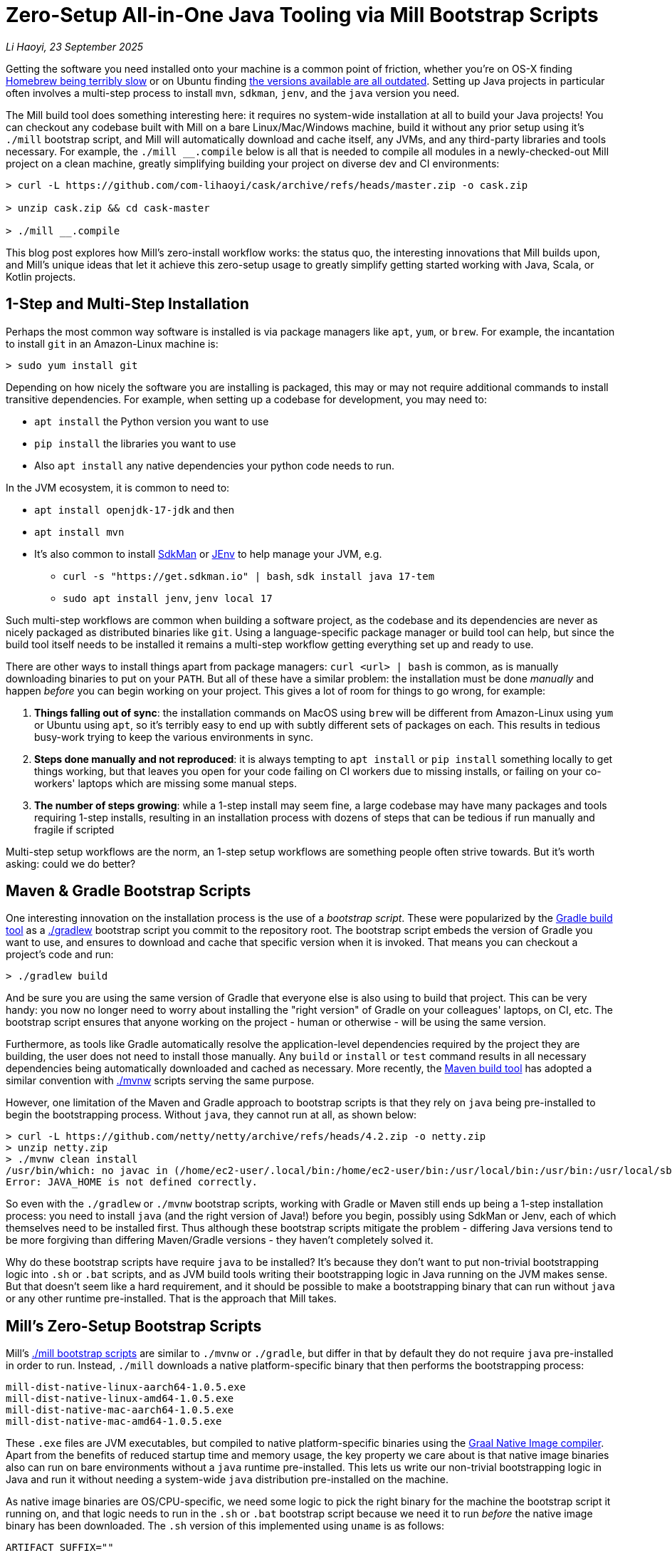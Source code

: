 = Zero-Setup All-in-One Java Tooling via Mill Bootstrap Scripts

// tag::header[]
:author: Li Haoyi
:revdate: 23 September 2025

_{author}, {revdate}_

Getting the software you need installed onto your machine is a common point of
friction, whether you're on OS-X finding
https://github.com/orgs/Homebrew/discussions/1177[Homebrew being terribly slow] or on Ubuntu finding
https://www.reddit.com/r/Ubuntu/comments/1j3ldpm/why_are_all_my_apt_programs_so_outdated/[the versions available are all outdated].
Setting up Java projects in particular often involves a multi-step process to install `mvn`,
`sdkman`, `jenv`, and the `java` version you need.

The Mill build tool does something interesting here: it requires no system-wide installation
at all to build your Java projects! You can checkout any codebase built with Mill on a bare
Linux/Mac/Windows machine, build it without any prior setup using it's `./mill` bootstrap
script, and Mill will automatically download and cache itself, any JVMs, and any third-party
libraries and tools necessary. For example, the `./mill __.compile` below is all that is needed
to compile all modules in a newly-checked-out Mill project on a clean machine, greatly
simplifying building your project on diverse dev and CI environments:

```console
> curl -L https://github.com/com-lihaoyi/cask/archive/refs/heads/master.zip -o cask.zip

> unzip cask.zip && cd cask-master

> ./mill __.compile
```

This blog post explores how Mill's zero-install workflow works: the status quo,
the interesting innovations that Mill builds upon, and Mill's unique ideas
that let it achieve this zero-setup usage to greatly simplify getting started
working with Java, Scala, or Kotlin projects.

// end::header[]

== 1-Step and Multi-Step Installation

Perhaps the most common way software is installed is via package managers like `apt`, `yum`, or
`brew`. For example, the incantation to install `git` in an Amazon-Linux machine is:

```console
> sudo yum install git
```

Depending on how nicely the software you are installing is packaged, this may or may not require
additional commands to install transitive dependencies. For example, when setting up a codebase
for development, you may need to:

- `apt install` the Python version you want to use
- `pip install` the libraries you want to use
- Also `apt install` any native dependencies your python code needs to run.

In the JVM ecosystem, it is common to need to:

* `apt install openjdk-17-jdk` and then
* `apt install mvn`
* It's also common to install https://sdkman.io/[SdkMan] or https://github.com/jenv/jenv[JEnv]
  to help manage your JVM, e.g.
** `curl -s "https://get.sdkman.io" | bash`, `sdk install java 17-tem`
** `sudo apt install jenv`, `jenv local 17`

Such multi-step workflows are common when building a software project, as the codebase and
its dependencies are never as nicely packaged as distributed binaries like `git`. Using a
language-specific package manager or build tool can help, but since the build tool itself
needs to be installed it remains a multi-step workflow getting everything set up and ready to use.

There are other ways to install things apart from package managers: `curl <url> | bash` is common,
as is manually downloading binaries to put on your `PATH`. But all of these have a similar problem:
the installation must be done _manually_ and happen _before_ you can begin working on your project.
This gives a lot of room for things to go wrong, for example:

1. **Things falling out of sync**: the installation commands on MacOS using `brew` will be different
   from Amazon-Linux using `yum` or Ubuntu using `apt`, so it's terribly easy to end up with
   subtly different sets of packages on each. This results in tedious busy-work trying to keep the
   various environments in sync.

2. **Steps done manually and not reproduced**: it is always tempting to `apt install` or
   `pip install` something locally to get things working, but that leaves you open
   for your code failing on CI workers due to missing installs, or failing on your co-workers'
   laptops which are missing some manual steps.

3. **The number of steps growing**: while a 1-step install may seem fine, a large codebase
   may have many packages and tools requiring 1-step installs, resulting in an installation
   process with dozens of steps that can be tedious if run manually and fragile if scripted

Multi-step setup workflows are the norm, an 1-step setup workflows are something people often
strive towards. But it's worth asking: could we do better?

== Maven & Gradle Bootstrap Scripts

One interesting innovation on the installation process is the use of a _bootstrap script_. These
were popularized by the https://gradle.org/[Gradle build tool] as a
https://docs.gradle.org/current/userguide/gradle_wrapper.html[./gradlew] bootstrap script you
commit to the repository root. The bootstrap script embeds the version of Gradle you
want to use, and ensures to download and cache that specific version when it is invoked. That means
you can checkout a project's code and run:

```console
> ./gradlew build
```

And be sure you are using the same version of Gradle that everyone else is also using
to build that project. This can be very handy: you now no longer need to worry about installing
the "right version" of Gradle on your colleagues' laptops, on CI, etc. The bootstrap
script ensures that anyone working on the project - human or otherwise - will be using the
same version.

Furthermore, as tools like Gradle automatically resolve the application-level
dependencies required by the project they are building, the user does not need to install
those manually. Any `build` or `install` or `test` command results in all necessary
dependencies being automatically downloaded and cached as necessary. More recently, the
https://maven.apache.org/[Maven build tool] has adopted a similar convention with
https://maven.apache.org/tools/wrapper/[./mvnw] scripts serving the same purpose.

However, one limitation of the Maven and Gradle approach to bootstrap scripts is that they rely
on `java` being pre-installed to begin the bootstrapping process. Without `java`, they cannot
run at all, as shown below:

```console
> curl -L https://github.com/netty/netty/archive/refs/heads/4.2.zip -o netty.zip
> unzip netty.zip
> ./mvnw clean install
/usr/bin/which: no javac in (/home/ec2-user/.local/bin:/home/ec2-user/bin:/usr/local/bin:/usr/bin:/usr/local/sbin:/usr/sbin)
Error: JAVA_HOME is not defined correctly.
```

So even with the `./gradlew` or `./mvnw` bootstrap scripts, working with Gradle or Maven still
ends up being a 1-step installation process: you need to install `java` (and the right version
of Java!) before you begin, possibly using SdkMan or Jenv, each of which themselves need to
be installed first. Thus although these bootstrap scripts mitigate
the problem - differing Java versions tend to be more forgiving than differing Maven/Gradle
versions - they haven't completely solved it.

Why do these bootstrap scripts have require `java` to be installed? It's
because they don't want to put non-trivial bootstrapping logic into `.sh` or `.bat` scripts,
and as JVM build tools writing their bootstrapping logic in Java running on the JVM makes sense.
But that doesn't seem like a hard requirement, and it should be possible to make a bootstrapping
binary that can run without `java` or any other runtime pre-installed. That is the approach
that Mill takes.

== Mill's Zero-Setup Bootstrap Scripts

Mill's xref:mill::cli/installation-ide.adoc#_bootstrap_scripts[./mill bootstrap scripts] are
similar to `./mvnw` or `./gradle`, but differ in that
by default they do not require `java` pre-installed in order to run. Instead, `./mill` downloads
a native platform-specific binary that then performs the bootstrapping process:

```
mill-dist-native-linux-aarch64-1.0.5.exe
mill-dist-native-linux-amd64-1.0.5.exe
mill-dist-native-mac-aarch64-1.0.5.exe
mill-dist-native-mac-amd64-1.0.5.exe
```

These `.exe` files are JVM executables, but compiled to native platform-specific binaries using
the xref:7-graal-native-executables.adoc[Graal Native Image compiler]. Apart from the benefits
of reduced startup time and memory usage, the key property we care about is that native image
binaries also can run on bare environments without a `java` runtime pre-installed. This lets
us write our non-trivial bootstrapping logic in Java and run it without needing a
system-wide `java` distribution pre-installed on the machine.

As native image binaries are OS/CPU-specific, we need some logic to pick the right binary for the
machine the bootstrap script it running on, and that logic needs to run in the `.sh` or `.bat`
bootstrap script because we need it to run _before_ the native image binary has been downloaded.
The `.sh` version of this implemented using `uname` is as follows:

```bash
ARTIFACT_SUFFIX=""
set_artifact_suffix(){
  if [ "$(expr substr $(uname -s) 1 5 2>/dev/null)" = "Linux" ]; then
    if [ "$(uname -m)" = "aarch64" ]; then
      ARTIFACT_SUFFIX="-native-linux-aarch64"
    else
      ARTIFACT_SUFFIX="-native-linux-amd64"
    fi
  elif [ "$(uname)" = "Darwin" ]; then
    if [ "$(uname -m)" = "arm64" ]; then
      ARTIFACT_SUFFIX="-native-mac-aarch64"
    else
      ARTIFACT_SUFFIX="-native-mac-amd64"
    fi
  else
     echo "This native mill launcher supports only Linux and macOS." 1>&2
     exit 1
  fi
}
```

The bootstrap script can then assemble this into a download URL to `curl` down the relevant file
from the Maven Central package repository:

```bash
DOWNLOAD_URL="https://repo1.maven.org/maven2/com/lihaoyi/mill-dist${ARTIFACT_SUFFIX}/${MILL_VERSION}/mill-dist${ARTIFACT_SUFFIX}-${MILL_VERSION}.${DOWNLOAD_EXT}"
curl -f -L -o "${DOWNLOAD_FILE}" "${DOWNLOAD_URL}"
```

We can then execute the downloaded file, taking any command line arguments given to the bootstrap
script and forwarding them to the native binary:

```bash
exec "${DOWNLOAD_FILE}" "$@"
```

The snippets above are somewhat simplified - the
https://github.com/com-lihaoyi/mill/blob/1.0.5/dist/scripts/src/mill.sh[actual bootstrap script]
contains a lot more logic to handle backwards compatibility, version configuration, Windows
support, and other necessary details. But at a high level, they illustrate what Mill's
bootstrap script does: it picks the downloads the native binary of the configured version,
operating system, and CPU architecture, and executes it to begin the Mill bootstrapping process.
This lets it bootstrap from _shell/bat script_ to _native image binary_ without any prior
installation of `java` or other system-wide dependencies, and from there we can bootstrap the
rest of the way.

== Bootstrapping a Full JVM Environment

Once we execute our native image binary, we then have an opportunity to run real JVM code (as
opposed to sketchy shell scripts) to proceed with bootstrapping. When someone runs
`./mill __.compile` to compile all modules in a repository, and the native image bootstrap
launcher has been downloaded as described above, we can then use it to:

1. **Download the JVM that Mill needs to run**, as Graal Native Images have limitations around
   classloading that make it unsuitable for the Mill daemon process

2. **Download the `.jar` files that make up the Mill daemon process**, since Mill is implemented
   as a mixed Java/Scala codebase which compiles to `.class` files and is distributed as ``.jar``s

3. **Start the Mill daemon process, which runs those `.jar` files on the downloaded JVM**

Once we have the Mill daemon process running, further steps are necessary to bootstrap the Mill
build dependencies and user code dependencies

1. **Resolve any `.jar` files necessary for Mill's build logic, and any user-configured plugins**,
   and load them into a classloader to invoke the build

2. **Resolve any `.jar` files or JVM necessary for user modules to compile and run**

3. Finally, **compiling the user code using any `.jar` files and any custom JVM that they require**.

The various `.jar` files are typically downloaded from
https://central.sonatype.com/[Maven Central], which is the standard package repository for JVM libraries.
The JVMs themselves come from the various provider download URLs that we reference via
the https://github.com/coursier/jvm-index[Coursier JVM Index]. Apart from libraries and JVMs,
all tools necessary for your Java/Scala/Kotlin development are also bootstrapped the
same way - xref:mill::javalib/linting.adoc#_linting_with_checkstyle[Checkstyle],
xref:mill::javalib/linting.adoc#_linting_with_errorprone[ErrorProne],
xref:mill::scalalib/linting.adoc#_autoformatting_with_scalafmt[ScalaFmt],
xref:mill::kotlinlib/linting.adoc#_linting_with_ktlint[KtLint], etc. - so you can use them
without needing prior system-wide setup or installation.

Note that we only do these steps once the native image bootstrap launcher has been downloaded
as they require non-trivial logic: resolving JVM versions to download URLs, resolving `.jar`
files from https://maven.apache.org/repositories/artifacts.html[group-artifact-version coordinates],
adjudicating version conflicts, etc. This is too complicated to implement in `.sh` and `.bat`
scripts, so Mill handles that using https://github.com/coursier/coursier[Coursier] which is
a common JVM dependency resolution library also used by https://bazel.build/[Bazel] and
https://www.scala-sbt.org/[SBT].

The final bootstrapping process of `./mill __.compile` looks something like this, with the
solid lines indicating local steps in the bootstrapping process, and the dashed lines
indicating downloads from package repositories:

```graphviz
digraph G {
  node [shape=box width=0 height=0 style=filled fillcolor=white]
  subgraph cluster0{
    color=white

    "./mill" -> "native image launcher binary" -> "daemon jars" -> "daemon process" -> "build jars" -> "build classloader" -> "user code dependency jars"
    "native image launcher binary" -> "daemon JVM" -> "daemon process"
    "build classloader" -> "user code JVM"

    "user code JVM" -> "__.compile"
    "user code dependency jars" -> "__.compile"
    "user code sources" -> "__.compile"
  }
  "JVM Vendor" [style=dashed]

  "Maven Central" [style=dashed]
  "Maven Central" -> "native image launcher binary" [style=dashed arrowhead=empty weight=0]
  "Maven Central" -> "daemon jars" [style=dashed arrowhead=empty weight=0]
  "JVM Vendor" -> "daemon JVM" [style=dashed arrowhead=empty weight=0]
  "Maven Central" -> "build jars" [style=dashed arrowhead=empty weight=0]
  "Maven Central" -> "user code dependency jars" [style=dashed arrowhead=empty weight=0]
  "JVM Vendor" -> "user code JVM" [style=dashed arrowhead=empty weight=0]
  {"Maven Central"; "JVM Vendor"; "./mill"; rank=same}
}
```

Although this may seem like a lot of steps, all of them are completely automatic, and generally
invisible to the user:

* Jars and JVMs are downloaded when needed, in parallel where possible, and cached for future use.

* Different versions of libraries and packages are assigned different caches on disk and can
  co-exist on the same machine.

* Even different versions of the JVM can be downloaded and used
  at the same time without issue, e.g. if different user modules need to compile and run with
  different library or JVM versions.

This is unlike packages installed via `brew` or `apt` or `yum`, where installation often
has to be done manually, and typically only a single version of a package can be "installed"
or "active" globally on a system at any one point in time. While traditional package management
and program installation often involves manual work to set up and maintain, Mill's handling
of dependencies in this bootstrap process is largely hands-off and automated.

Despite the complexity described above, Mill's zero-install bootstrap process means that the user
never needs to deal with any of it. They can immediately start using `./mill \__.compile` or
`./mill __.test` or any other command on a clean system, and the only indication noticeable
difference would be the first command taking longer than normal and logging indicating that
these downloads are happening. And once caches are warm, running `./mill` feels just as fast
as running any pre-installed binary or executable.


== Conclusion

In this article, we discussed how the Mill build tool implements its zero-step setup
process. This removes the zoo of manual installs that a Java developer would traditionally
need to setup and maintain (`mvn`, `jenv`, `sdkman`, `java`, etc.), and replaces it with a single
`./mill` script that automatically bootstraps all necessary tools and runtimes for the user,
letting them begin their work on a codebase without any prior setup.

This is done by carefully arranging the bootstrapping
process for the Mill project: starting from a `.sh` script (or `.bat` on windows), using it
to bootstrap a native binary, using the native binary to bootstrap a JVM, and using the JVM
to bootstrap the user-defined dependencies they need to build their project. Although both
the Mill build tool itself and user projects built with Mill both may have large transitive
dependency trees, the bootstrapping process is arranged in a way that it can all be handled
entirely automatically.

For the purposes of this article, we simplified and skimmed over a lot of things:

- The intricacies of writing equivalent `.sh` and `.bat` scripts to start bootstrapping

- https://github.com/oracle/graal/issues/9215[Graal native image not working on windows-aarch64],
  meaning such systems still need `java` pre-installed

- xref:mill::javalib/dependencies.adoc#_repository_config[Using a different package repository]
  instead of the default Maven Central

- xref:mill::fundamentals/bundled-libraries.adoc#_requests_scala[Downloading and
  caching external non-Maven-Central resources] as part of your build

- xref:mill::cli/build-header.adoc#_mill_jvm_version[Explicitly pinning the JVM version]
  to ensure consistency regardless of what may be installed locally

- Use of `./mill __.prepareOffline`, to force Mill to download dependencies up-front so they
  can be used later without further downloads (e.g. in an internet-restricted environment)

Although this article covers bootstrapping Java and JVM
applications, the same principles could apply to bootstrap any non-trivial project and its
dependencies: starting from a shell script, bootstrapping a native binary, which then
bootstraps the messy dependencies that are required for any real-world project.
With Mill, we take advantage of this to try and simplify Java development: codebases built
using Mill can be built via `./mill` out of the box, providing everything you need for
development without any prior setup. We hope that this will make it easier to people to
contribute to such projects, whether in a proprietary setting or open-source.

Zero-step installation workflows are really the only thing that scales as a project grows.
While multiple 1-step installs can add up and become a long N-step installation process,
multiple zero-step installs will always remain zero-step even if added together, regardless
of how large and messy the project gets. Hopefully you've come away from this article
with an appreciation for how Mill builds upon prior art to come up with its zero-step setup
process, so next time the opportunity arises you can implement something similar in your
own projects.